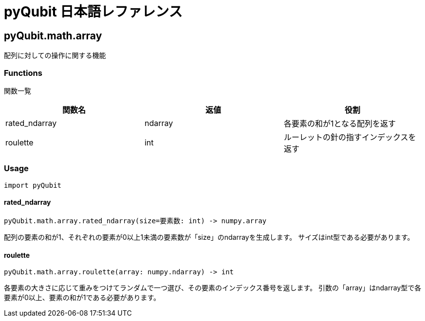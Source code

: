 = pyQubit 日本語レファレンス

== pyQubit.math.array

配列に対しての操作に関する機能

=== Functions

関数一覧
[options="header"]
|================
|関数名|返値|役割
|rated_ndarray|ndarray|各要素の和が1となる配列を返す
|roulette     |int    |ルーレットの針の指すインデックスを返す
|================

=== Usage
[source,python]
import pyQubit

==== rated_ndarray
[source, python]
pyQubit.math.array.rated_ndarray(size=要素数: int) -> numpy.array

配列の要素の和が1、それぞれの要素が0以上1未満の要素数が「size」のndarrayを生成します。
サイズはint型である必要があります。

==== roulette
[source, python]
pyQubit.math.array.roulette(array: numpy.ndarray) -> int

各要素の大きさに応じて重みをつけてランダムで一つ選び、その要素のインデックス番号を返します。
引数の「array」はndarray型で各要素が0以上、要素の和が1である必要があります。

